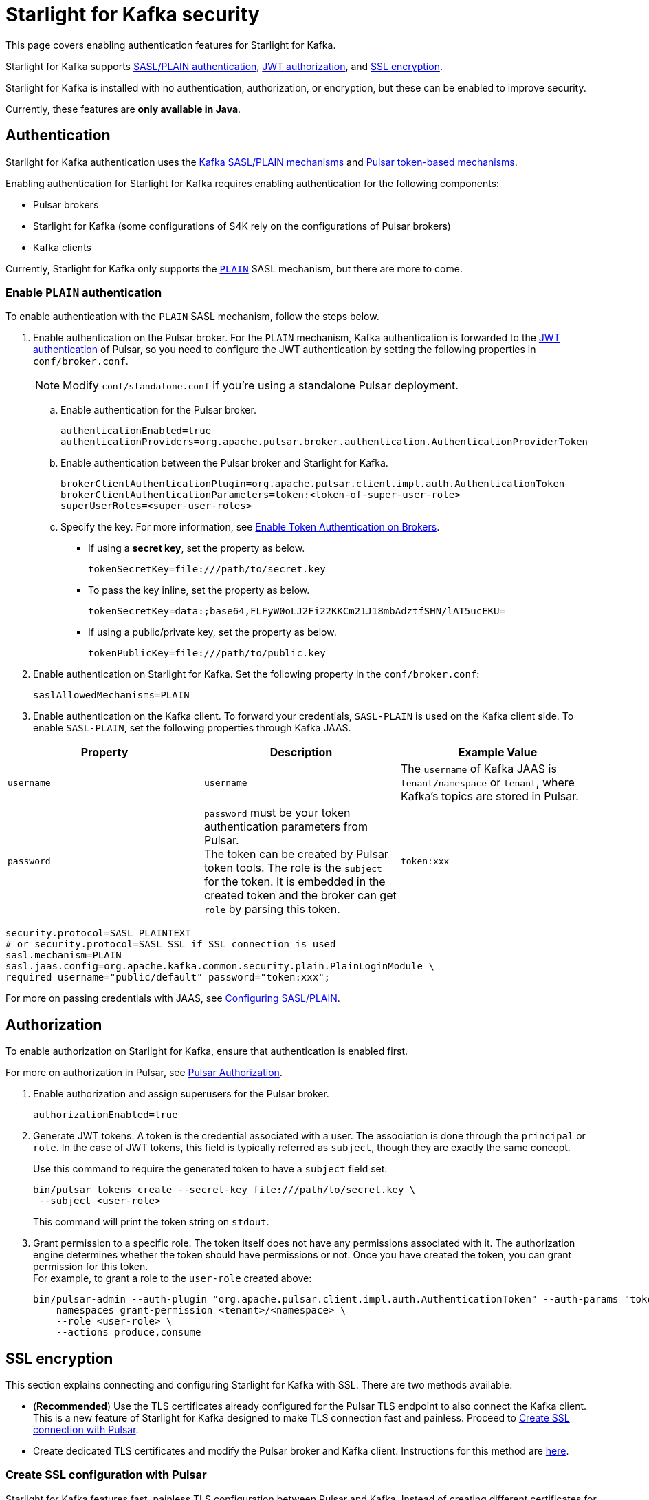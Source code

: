 = Starlight for Kafka security

:navtitle: Security
:page-tag: starlight-kafka,security,secure,dev,pulsar,kafka

This page covers enabling authentication features for Starlight for Kafka. +

Starlight for Kafka supports xref:starlight-kafka-security.adoc#authentication[SASL/PLAIN authentication], xref:starlight-kafka-security.adoc#authorization[JWT authorization], and xref:starlight-kafka-security.adoc#ssl[SSL encryption]. +

Starlight for Kafka is installed with no authentication, authorization, or encryption, but these can be enabled to improve security. +

Currently, these features are **only available in Java**.

[#authentication]
== Authentication

Starlight for Kafka authentication uses the https://docs.confluent.io/platform/current/kafka/overview-authentication-methods.html[Kafka SASL/PLAIN mechanisms] and https://pulsar.apache.org/docs/en/security-overview/[Pulsar token-based mechanisms].

Enabling authentication for Starlight for Kafka requires enabling authentication for the following components:

* Pulsar brokers

* Starlight for Kafka (some configurations of S4K rely on the configurations of Pulsar brokers)

* Kafka clients

Currently, Starlight for Kafka only supports the https://docs.confluent.io/platform/current/kafka/authentication_sasl/authentication_sasl_plain.html#kafka-sasl-auth-plain[`PLAIN`] SASL mechanism, but there are more to come.

=== Enable `PLAIN` authentication

To enable authentication with the `PLAIN` SASL mechanism, follow the steps below.

. Enable authentication on the Pulsar broker. For the `PLAIN` mechanism, Kafka authentication is forwarded to the https://pulsar.apache.org/docs/en/security-jwt/[JWT authentication] of Pulsar, so you need to configure the JWT authentication by setting the following properties in `conf/broker.conf`.
+
[NOTE]
====
Modify `conf/standalone.conf` if you're using a standalone Pulsar deployment.
====

.. Enable authentication for the Pulsar broker.
+
[source,yaml]
----
authenticationEnabled=true
authenticationProviders=org.apache.pulsar.broker.authentication.AuthenticationProviderToken
----

.. Enable authentication between the Pulsar broker and Starlight for Kafka.
+
[source,yaml]
----
brokerClientAuthenticationPlugin=org.apache.pulsar.client.impl.auth.AuthenticationToken
brokerClientAuthenticationParameters=token:<token-of-super-user-role>
superUserRoles=<super-user-roles>
----

.. Specify the key. For more information, see https://pulsar.apache.org/docs/en/next/security-jwt/#enable-token-authentication-on-brokers[Enable Token Authentication on Brokers].

* If using a *secret key*, set the property as below.
+
[source,plain]
----
tokenSecretKey=file:///path/to/secret.key
----

* To pass the key inline, set the property as below.
+
[source,plain]
----
tokenSecretKey=data:;base64,FLFyW0oLJ2Fi22KKCm21J18mbAdztfSHN/lAT5ucEKU=
----

* If using a public/private key, set the property as below.
+
[source,plain]
----
tokenPublicKey=file:///path/to/public.key
----

. Enable authentication on Starlight for Kafka. Set the following property in the `conf/broker.conf`:
+
[source,yaml]
----
saslAllowedMechanisms=PLAIN
----

. Enable authentication on the Kafka client. To forward your credentials, `SASL-PLAIN` is used on the Kafka client side. To enable `SASL-PLAIN`, set the following properties through Kafka JAAS. +

[cols=3*,options=header]

|===
|Property
|Description
|Example Value

| `username` | `username` | The `username` of Kafka JAAS is `tenant/namespace` or `tenant`, where Kafka’s topics are stored in Pulsar.
| `password`| `password` must be your token authentication parameters from Pulsar. +
The token can be created by Pulsar token tools. The role is the `subject` for the token. It is embedded in the created token and the broker can get `role` by parsing this token.|`token:xxx`

|===

[source,java]
----
security.protocol=SASL_PLAINTEXT  
# or security.protocol=SASL_SSL if SSL connection is used
sasl.mechanism=PLAIN
sasl.jaas.config=org.apache.kafka.common.security.plain.PlainLoginModule \
required username="public/default" password="token:xxx";
----

For more on passing credentials with JAAS, see https://docs.confluent.io/platform/current/kafka/authentication_sasl/authentication_sasl_plain.html#clients[Configuring SASL/PLAIN].

[#authorization]
== Authorization

To enable authorization on Starlight for Kafka, ensure that authentication is enabled first.

For more on authorization in Pulsar, see http://pulsar.apache.org/docs/en/security-jwt/#authorization[Pulsar Authorization].

. Enable authorization and assign superusers for the Pulsar broker.
+
[source,yaml]
----
authorizationEnabled=true
----

. Generate JWT tokens. A token is the credential associated with a user. The association is done through the `principal` or `role`. In the case of JWT tokens, this field is typically referred as `subject`, though they are exactly the same concept. +
+
Use this command to require the generated token to have a `subject` field set:
+
[source,bash]
----
bin/pulsar tokens create --secret-key file:///path/to/secret.key \
 --subject <user-role>
----
+
This command will print the token string on `stdout`.

. Grant permission to a specific role. The token itself does not have any permissions associated with it. The authorization engine determines whether the token should have permissions or not. Once you have created the token, you can grant permission for this token. +
For example, to grant a role to the `user-role` created above:
+
[source,bash]
----
bin/pulsar-admin --auth-plugin "org.apache.pulsar.client.impl.auth.AuthenticationToken" --auth-params "token:<token-of-super-user-role>" \
    namespaces grant-permission <tenant>/<namespace> \
    --role <user-role> \
    --actions produce,consume
----

[#ssl]
== SSL encryption

This section explains connecting and configuring Starlight for Kafka with SSL. There are two methods available: +

* (*Recommended*) Use the TLS certificates already configured for the Pulsar TLS endpoint to also connect the Kafka client. This is a new feature of Starlight for Kafka designed to make TLS connection fast and painless. Proceed to xref:starlight-kafka-security.adoc#pulsar-ssl[Create SSL connection with Pulsar].

* Create dedicated TLS certificates and modify the Pulsar broker and Kafka client. Instructions for this method are xref:starlight-kafka-security.adoc#manual-ssl[here].

[#pulsar-ssl]
=== Create SSL configuration with Pulsar 

Starlight for Kafka features fast, painless TLS configuration between Pulsar and Kafka. Instead of creating different certificates for the Pulsar broker and Kafka client, simply modify `broker.conf` to pick up the existing Pulsar TLS certifications and configurations.

. Configure TLS on the Pulsar broker. For more, see https://pulsar.apache.org/docs/security-tls-transport/#create-tls-certificates[Create TLS certificates].
. Expose TLS endpoints by adding the following configurations to `broker.conf`:
+
[source,yaml]
----
kopTlsEnabledWithBroker=true
kafkaListeners=PLAINTEXT://127.0.0.1:9092, SSL://PRIVATE-HOSTNAME-OF-THE-BROKER:9093
kafkaAdvertisedListeners=PLAINTEXT://127.0.0.1:9092, SSL://PUBLIC-HOSTNAME-OF-THE-BROKER:9093
----
+
These settings will enable TLS on the broker, and Starlight for Kafka will pick up the TLS certificates automatically. +

. Proceed to xref:installation:starlight-kafka-quickstart.adoc#test[Test Starlight for Kafka] to test your configuration.

[#manual-ssl]
=== Create SSL configuration manually
The following example shows how to manually configure Starlight for Kafka with SSL.

Starlight for Kafka supports `PLAINTEXT` and `SSL` configuration types for Kafka listeners. SSL listeners are added to the comma-separated list of URIs in `kafkaListeners`, as below.
[source,bash]
----
kafkalisteners=PLAINTEXT://localhost:9092,SSL://localhost:9093
----

For more on generating SSL keys for Kafka brokers, see https://kafka.apache.org/documentation/#security_ssl[Kafka SSL].

. Create SSL related keys. This example creates the related CA and JKS files.
+
[source,bash]
----
# Input a password, for example "server-keystore".
keytool -keystore server.keystore.jks -alias localhost -validity 365 -keyalg RSA -genkey
# Input a password, for example "server".
openssl req -new -x509 -keyout ca-key -out ca-cert -days 365
# Input a password, for example "server-truststore"
keytool -keystore server.truststore.jks -alias CARoot -import -file ca-cert
# Input a password, for example "client-truststore"
keytool -keystore client.truststore.jks -alias CARoot -import -file ca-cert
# Input the password of server.keystore.jks: "server-keystore"
keytool -keystore server.keystore.jks -alias localhost -certreq -file cert-file
# The password followed by `-passin pass:` is the password of ca-cert: "server"
openssl x509 -req -CA ca-cert -CAkey ca-key -in cert-file -out cert-signed -days 365 -CAcreateserial -passin pass:server
# You must input the password of server.keystore.jks: "server-keystore"
keytool -keystore server.keystore.jks -alias CARoot -import -file ca-cert
# You must input the password of server.keystore.jks: "server-keystore"
keytool -keystore server.keystore.jks -alias localhost -import -file cert-signed
----
+
In the above example, we have input four passwords:
+
* `server-keystore` for `server.keystore.jks` 
* `server` for `ca-cert` and `ca-key` 
* `server-truststore` for `server.truststore.jks` 
* `client-truststore` for `client.truststore.jks`

. Configure the Pulsar broker. In `conf/broker.conf`, add the related configurations using the JKS configurations created in the previous step.
+
[source,bash]
----
listeners=PLAINTEXT://localhost:9092,SSL://localhost:9093

# You need to use the full path of server.keystore.jks
kopSslKeystoreLocation=server.keystore.jks
kopSslKeystorePassword=server-keystore
kopSslKeyPassword=server-keystore
# You need to use the full path of server.truststore.jks
kopSslTruststoreLocation=server.truststore.jks
kopSslTruststorePassword=server-truststore
----

. Configure the Kafka client. Create a file named `client-ssl.properties` in `kafka/config` with the following configuration:
+
[source,bash]
----
security.protocol=SSL
# Include the full path of client.truststore.jks
ssl.truststore.location=client.truststore.jks
ssl.truststore.password=client-truststore
# The identification algorithm must be empty
ssl.endpoint.identification.algorithm=
----

. Verify the console-producer and the console-consumer send messages when started with `client-ssl.properties`:

[source,bash]
----
kafka-console-producer.sh --broker-list localhost:9093 --topic test --producer.config client-ssl.properties
kafka-console-consumer.sh --bootstrap-server localhost:9093 --topic test --consumer.config client-ssl.properties
----

For more on configuring Kafka, see https://kafka.apache.org/documentation/#security_configclients[Configure Kafka client].

== What's next?

For more on Starlight for Kafka, see:

* xref:configuration:starlight-kafka-configuration.adoc[Starlight for Kafka Configuration]
* xref:starlight-kafka-implementation.adoc[Starlight for Kafka Implementation]
* xref:starlight-kafka-monitor.adoc[Monitor Starlight for Kafka]
* xref:starlight-kafka-proxy.adoc[Starlight for Kafka Proxy]
* xref:starlight-kafka-schema-registry.adoc[Starlight for Kafka Schema Registry]
* xref:installation:starlight-kafka-quickstart.adoc[Quickstart]
